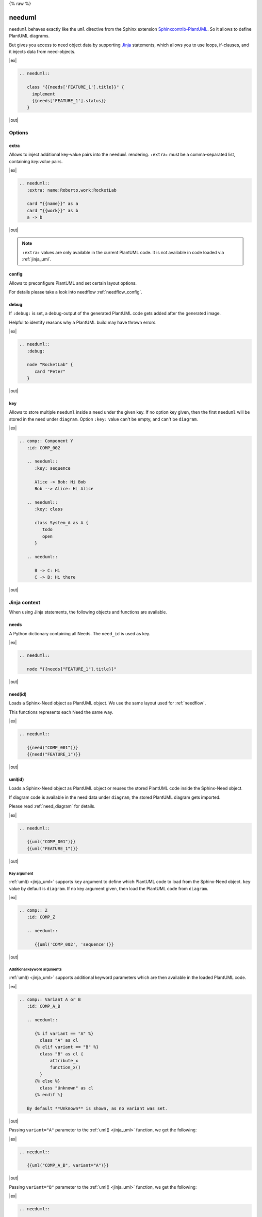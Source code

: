 {% raw %}

.. _needuml:

needuml
=======

``needuml`` behaves exactly like the ``uml`` directive from the Sphinx extension
`Sphinxcontrib-PlantUML <https://github.com/sphinx-contrib/plantuml/>`_.
So it allows to define PlantUML diagrams.

But gives you access to need object data by supporting `Jinja <https://jinja.palletsprojects.com/>`_ statements,
which allows you to use loops, if-clauses, and it injects data from need-objects.

|ex|

.. code-block:: rst

   .. needuml::

      class "{{needs['FEATURE_1'].title}}" {
        implement
        {{needs['FEATURE_1'].status}}
      }

|out|

.. needuml::

   class "{{needs['FEATURE_1'].title}}" {
     implement
     {{needs['FEATURE_1'].status}}
   }

Options
-------

extra
~~~~~
Allows to inject additional key-value pairs into the ``needuml`` rendering.
``:extra:`` must be a comma-separated list, containing *key:value* pairs.

|ex|

.. code-block:: rst

   .. needuml::
      :extra: name:Roberto,work:RocketLab

      card "{{name}}" as a
      card "{{work}}" as b
      a -> b

|out|

.. needuml::
   :extra: name:Roberto,work:RocketLab

   card "{{name}}" as a
   card "{{work}}" as b
   a -> b

.. note::

   ``:extra:`` values are only available in the current PlantUML code.
   It is not available in code loaded via :ref:`jinja_uml`.

config
~~~~~~
Allows to preconfigure PlantUML and set certain layout options.

For details please take a look into needflow :ref:`needflow_config`.

debug
~~~~~

If ``:debug:`` is set, a debug-output of the generated PlantUML code gets added after the generated image.

Helpful to identify reasons why a PlantUML build may have thrown errors.

|ex|

.. code-block:: rst

   .. needuml::
      :debug:

      node "RocketLab" {
         card "Peter"
      }

|out|

.. needuml::
   :debug:

   node "RocketLab" {
      card "Peter"
   }

key
~~~

Allows to store multiple ``needuml`` inside a need under the given key. If no option key given, then
the first ``needuml`` will be stored in the need under ``diagram``. Option ``:key:`` value can't be empty,
and can't be ``diagram``. 

|ex|

.. code-block:: rst

   .. comp:: Component Y
      :id: COMP_002

      .. needuml::
         :key: sequence

         Alice -> Bob: Hi Bob
         Bob --> Alice: Hi Alice

      .. needuml::
         :key: class

         class System_A as A {
            todo
            open
         }

      .. needuml::

         B -> C: Hi
         C -> B: Hi there

|out|

.. comp:: Component Y
   :id: COMP_002

   .. needuml::
      :key: sequence

      Alice -> Bob: Hi Bob
      Bob --> Alice: Hi Alice

   .. needuml::
      :key: class

      class Foo

   .. needuml::

      B -> C: Hi
      C -> B: Hi there

Jinja context
-------------
When using Jinja statements, the following objects and functions are available.

needs
~~~~~
A Python dictionary containing all Needs. The ``need_id`` is used as key.

|ex|

.. code-block:: rst

   .. needuml::

      node "{{needs["FEATURE_1"].title}}"

|out|

.. needuml::

      node "{{needs["FEATURE_1"].title}}"


.. _jinja_need:

need(id)
~~~~~~~~
Loads a Sphinx-Need object as PlantUML object.
We use the same layout used for :ref:`needflow`.

This functions represents each Need the same way.

|ex|

.. code-block:: rst

   .. needuml::

      {{need("COMP_001")}}
      {{need("FEATURE_1")}}

|out|

.. needuml::

      {{need("COMP_001")}}
      {{need("FEATURE_1")}}

.. _jinja_uml:

uml(id)
~~~~~~~
Loads a Sphinx-Need object as PlantUML object or reuses the stored PlantUML code inside the Sphinx-Need object.

If diagram code is available in the need data under ``diagram``, the stored PlantUML diagram gets imported.

Please read :ref:`need_diagram` for details.


|ex|

.. code-block:: rst

   .. needuml::

      {{uml("COMP_001")}}
      {{uml("FEATURE_1")}}

|out|

.. needuml::

   {{uml("COMP_001")}}
   {{uml("FEATURE_1")}}

Key argument
++++++++++++

:ref:`uml() <jinja_uml>` supports ``key`` argument to define which PlantUML code to load from the Sphinx-Need object.
``key`` value by default is ``diagram``. If no key argument given, then load the PlantUML code from ``diagram``.

|ex|

.. code-block:: rst

   .. comp:: Z
      :id: COMP_Z

      .. needuml::

         {{uml('COMP_002', 'sequence')}}

|out|

.. comp:: Z
   :id: COMP_Z

   .. needuml::

      {{uml('COMP_002', 'sequence')}}

Additional keyword arguments
++++++++++++++++++++++++++++

:ref:`uml() <jinja_uml>` supports additional keyword parameters which are then available in the loaded PlantUML code.

|ex|

.. code-block:: rst

   .. comp:: Variant A or B
      :id: COMP_A_B

      .. needuml::

         {% if variant == "A" %}
           class "A" as cl
         {% elif variant == "B" %}
           class "B" as cl {
               attribute_x
               function_x()
           }
         {% else %}
           class "Unknown" as cl
         {% endif %}

      By default **Unknown** is shown, as no variant was set.

|out|

.. comp:: Variant A or B
   :id: COMP_A_B

   .. needuml::

      {% if variant == "A" %}
       class "A" as cl
      {% elif variant == "B" %}
       class "B" as cl {
           attribute_x
           function_x()
       }
      {% else %}
       class "Unknown" as cl
      {% endif %}

   By default **Unknown** is shown, as no variant was set.


Passing ``variant="A"`` parameter to the :ref:`uml() <jinja_uml>` function, we get the following:

|ex|

.. code-block:: rst

   .. needuml::

      {{uml("COMP_A_B", variant="A")}}

|out|

.. needuml::

   {{uml("COMP_A_B", variant="A")}}

Passing ``variant="B"`` parameter to the :ref:`uml() <jinja_uml>` function, we get the following:

|ex|

.. code-block:: rst

   .. needuml::

      {{uml("COMP_A_B", variant="B")}}

|out|

.. needuml::

   {{uml("COMP_A_B", variant="B")}}


Chaining diagrams
+++++++++++++++++
PlantUML Need objects uses the ``needuml`` directive internally to define their diagrams.
All features are available and ``uml()`` can be used multiple time on different levels of a planned architecture.


.. tab-set::

    .. tab-item:: Needs

        .. int:: Interface A
           :id: INT_A

           .. needuml::

              circle "Int A" as int

        .. comp:: Component X
           :id: COMP_X

           .. needuml::

               {{uml("INT_A")}}

               class "Class A" as cl_a
               class "Class B" as cl_b

               cl_a o-- cl_b
               cl_a --> int

        .. sys:: System RocketScience
           :id: SYS_ROCKET

           .. needuml::

               node "RocketScience" as rocket {
                   {{uml("COMP_X")}}
                   card "Service Y" as service

                   int --> service
               }

        And finally a ``needuml`` to make use of the Sphinx-Need system object:

        .. needuml::

              {{uml("SYS_ROCKET")}}

              actor "A friend" as me #ff5555

              me --> rocket: doing


    .. tab-item:: Code

        .. code-block:: rst

            .. int:: Interface A
               :id: INT_A

               .. needuml::

                  circle "Int A" as int

            .. comp:: Component X
               :id: COMP_X

               .. needuml::

                  {{uml("INT_A")}}

                  class "Class A" as cl_a
                  class "Class B" as cl_b

                  cl_a o-- cl_b
                  cl_a --> int

            .. sys:: System RocketScience
               :id: SYS_ROCKET

               .. needuml::

                  node "RocketScience" {
                      {{uml("COMP_X")}}
                      card "Service Y" as service

                      int --> service
                  }

            And finally a ``needuml`` to make use of the Sphinx-Need system object:

            .. needuml::

               {{uml("SYS_ROCKET")}}

               actor "A friend" as me #ff5555

               me --> rocket: doing


NeedUml Examples
----------------

|ex|

.. code-block:: rst

   .. needuml::

      allowmixing

      class "Sphinx-Needs" as sn {
        requirements
        specifications
        test_cases
        customize()
        automate()
        export()
      }

      {% set ids = ["FEATURE_1", "FEATURE_5", "FEATURE_7"]%}
      {% for need in needs.values() %}
          {% if need.id in ids %}
              card "{{need['title']}}" as need_{{loop.index}} #ffcc00
              need_{{loop.index}} --> sn
          {% endif %}
      {% endfor %}

      card "and much more..." as much #ffcc00
      much -> sn

|out|

.. needuml::
   :scale: 50%
   :align: right

   allowmixing

   class "Sphinx-Needs" as sn {
     requirements
     specifications
     test_cases
     customize()
     automate()
     export()
   }

   {% set ids = ["FEATURE_1", "FEATURE_5", "FEATURE_7"]%}
   {% for need in needs.values() %}
       {% if need.id in ids %}
           card "{{need['title']}}" as need_{{loop.index}} #ffcc00
           need_{{loop.index}} --> sn
       {% endif %}
   {% endfor %}

   card "and much more..." as much #ffcc00
   much -> sn

{% endraw %}

|ex|

.. code-block:: rst

    .. comp:: Component X
       :id: COMP_001

       .. needuml::

          class "Class X" as class_x {
            attribute_1
            attribute_2
            function_1()
            function_2()
            function_3()
          }

           class "Class Y" as class_y {
                attribute_1
                function_1()
           }

           class_x o-- class_y

|out|

.. comp:: Component X
   :id: COMP_001

   .. needuml::

      class "Class X" as class_x {
        attribute_1
        attribute_2
        function_1()
        function_2()
        function_3()
      }

      class "Class Y" as class_y {
        attribute_1
        function_1()
      }

      class_x o-- class_y
